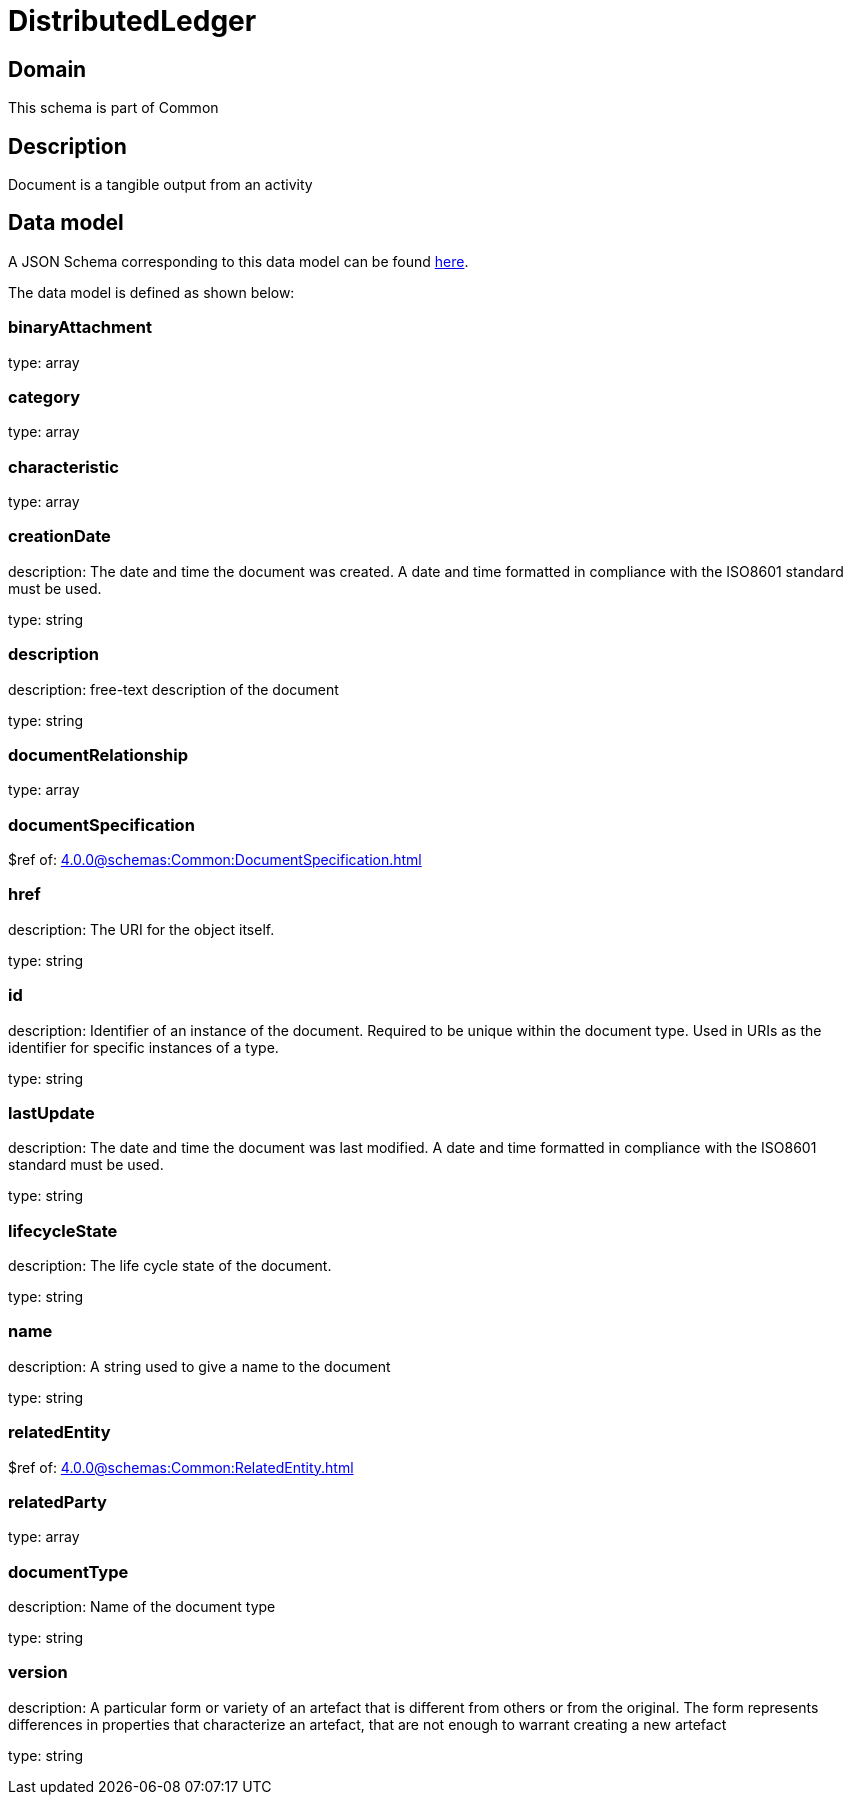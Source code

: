 = DistributedLedger

[#domain]
== Domain

This schema is part of Common

[#description]
== Description

Document is a tangible output from an activity


[#data_model]
== Data model

A JSON Schema corresponding to this data model can be found https://tmforum.org[here].

The data model is defined as shown below:


=== binaryAttachment
type: array


=== category
type: array


=== characteristic
type: array


=== creationDate
description: The date and time the document was created. A date and time formatted in compliance with the ISO8601 standard must be used.

type: string


=== description
description: free-text description of the document

type: string


=== documentRelationship
type: array


=== documentSpecification
$ref of: xref:4.0.0@schemas:Common:DocumentSpecification.adoc[]


=== href
description: The URI for the object itself.

type: string


=== id
description: Identifier of an instance of the document. Required to be unique within the document type.  Used in URIs as the identifier for specific instances of a type.

type: string


=== lastUpdate
description: The date and time the document was last modified. A date and time formatted in compliance with the ISO8601 standard must be used.

type: string


=== lifecycleState
description: The life cycle state of the document.

type: string


=== name
description: A string used to give a name to the document

type: string


=== relatedEntity
$ref of: xref:4.0.0@schemas:Common:RelatedEntity.adoc[]


=== relatedParty
type: array


=== documentType
description: Name of the document type

type: string


=== version
description: A particular form or variety of an artefact that is different from others or from the original. The form represents differences in properties that characterize an artefact, that are not enough to warrant creating a new artefact

type: string

